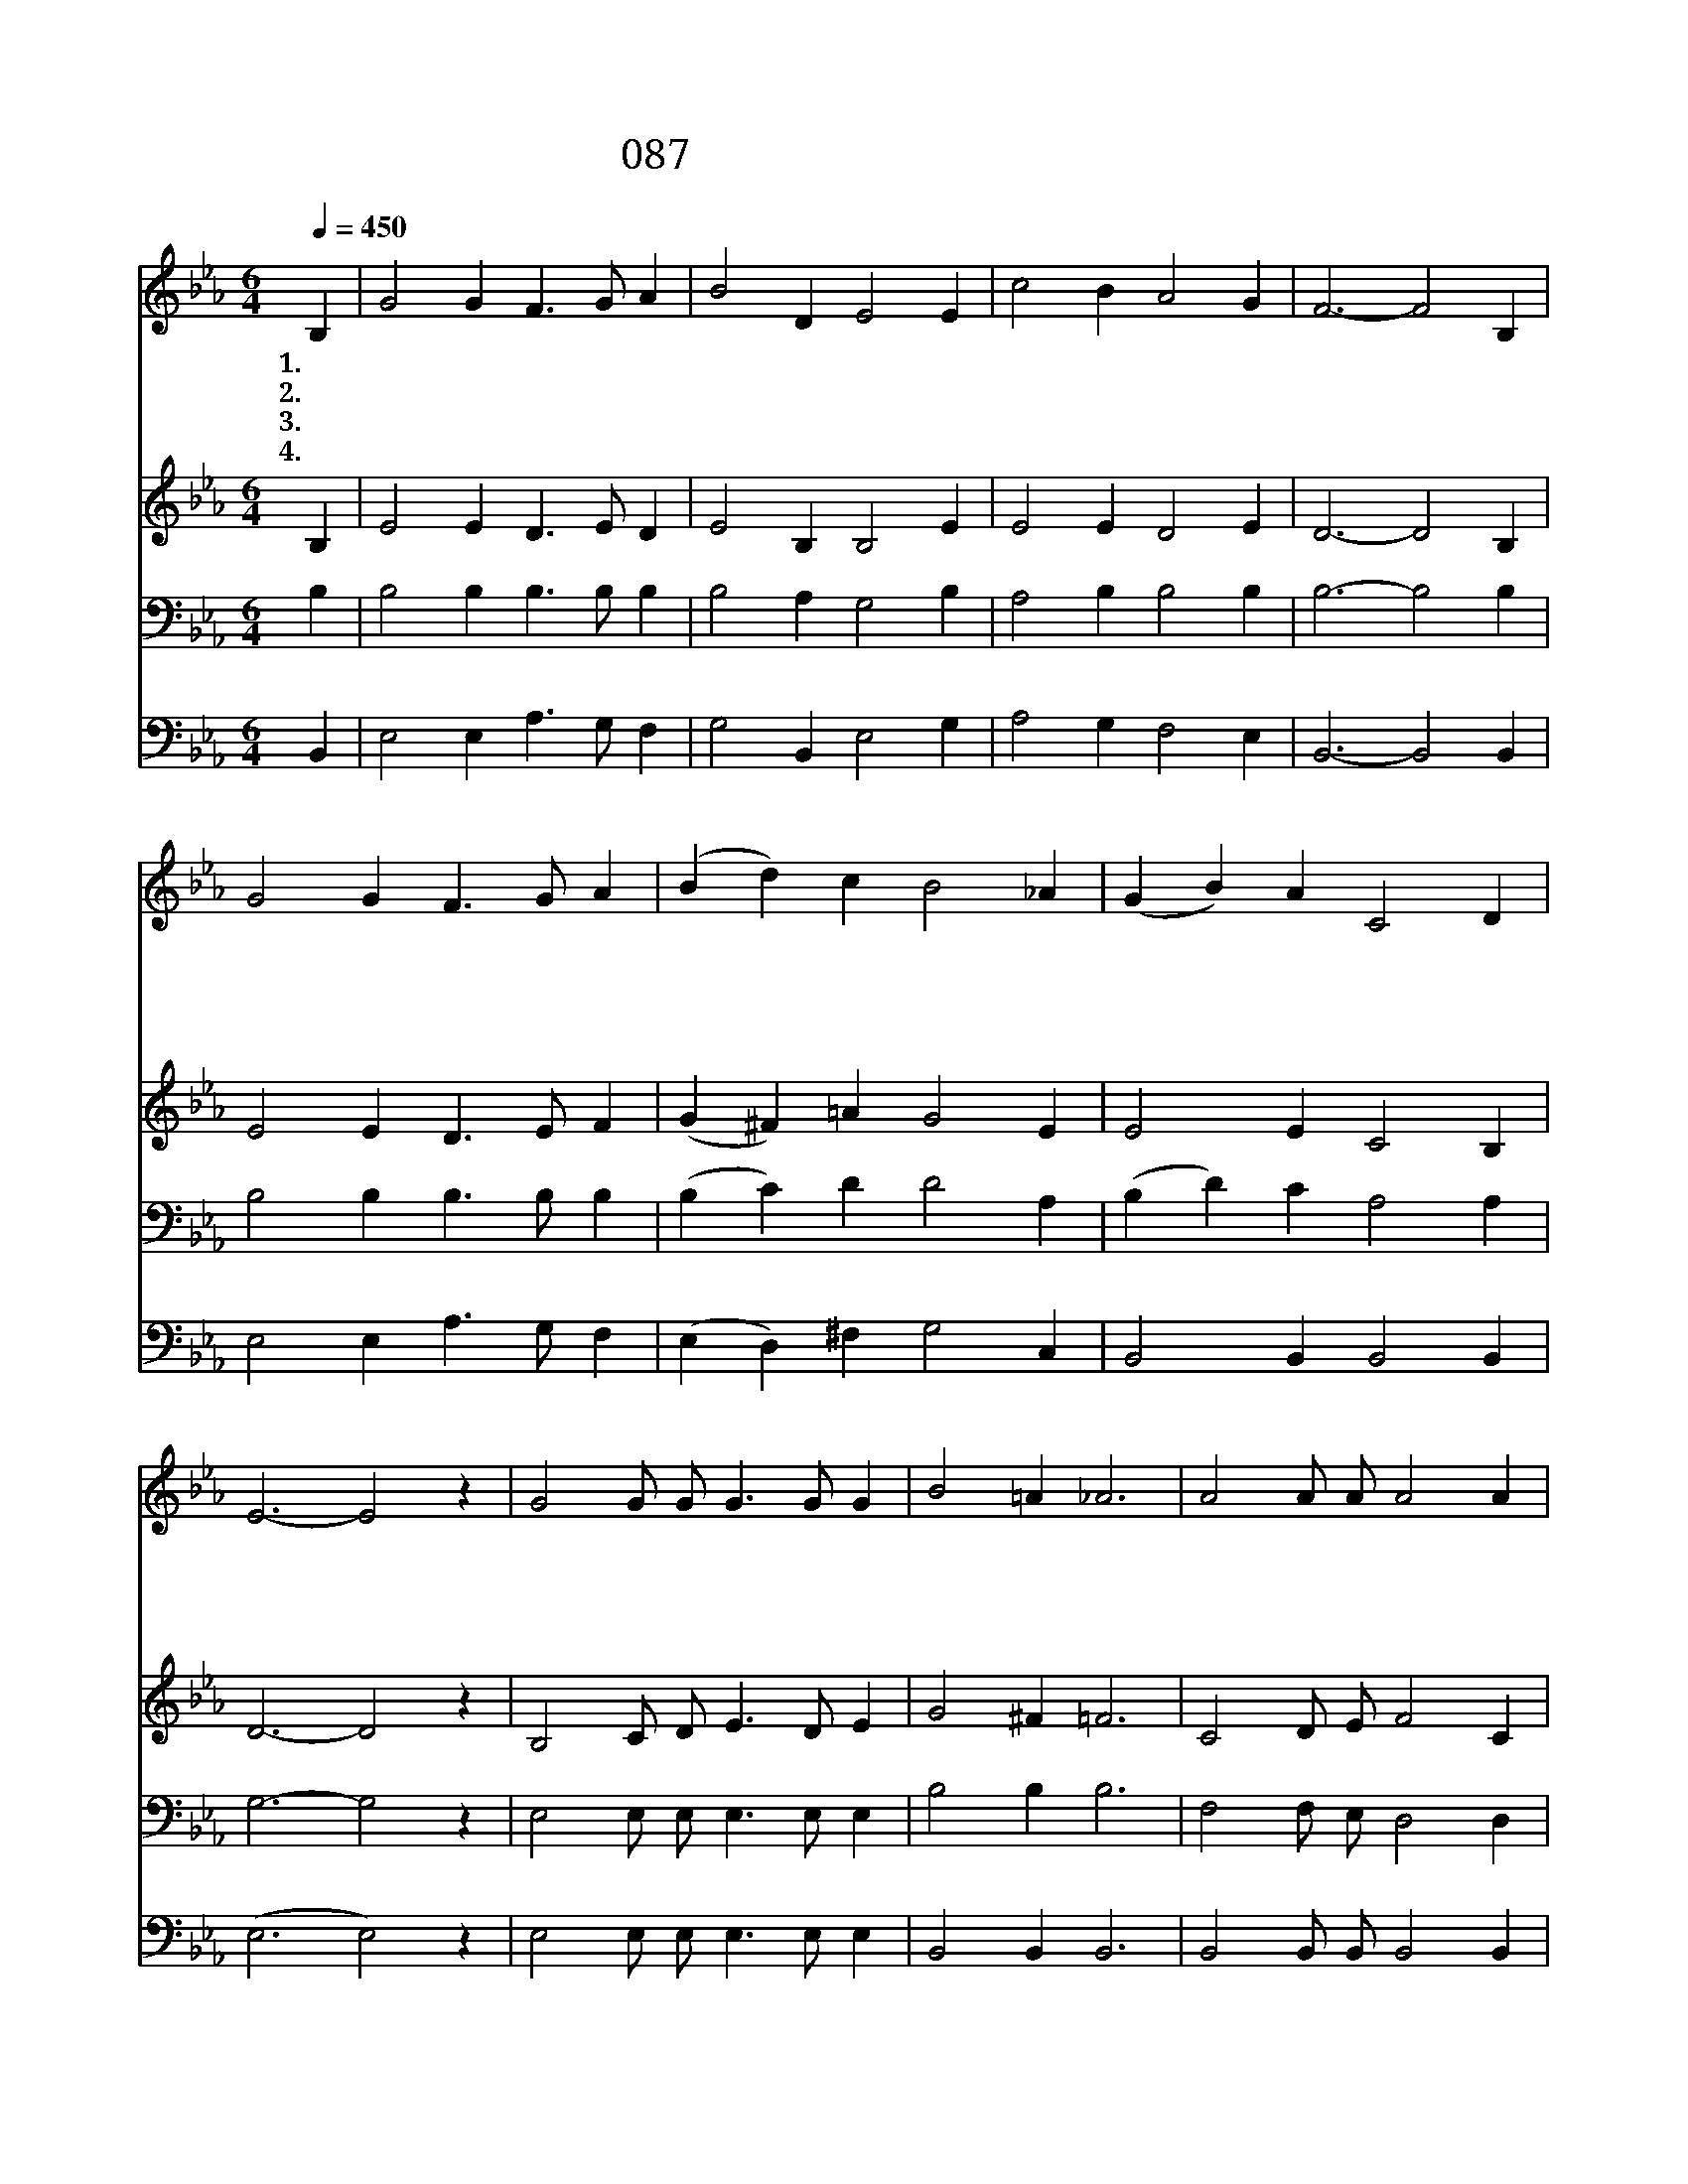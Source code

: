 X:87
T:087 내 주님 입으신 그 옷은
Z:H.Barrachough
Z:Copyright © 1997 by Àü µµ È¯
Z:All Rights Reserved
%%score 1 2 3 4
L:1/4
Q:1/4=450
M:6/4
I:linebreak $
K:Eb
V:1 treble
V:2 treble
V:3 bass
V:4 bass
V:1
 B, | G2 G F3/2 G/ A | B2 D E2 E | c2 B A2 G | F3- F2 B, | G2 G F3/2 G/ A | (B d) c B2 _A | %7
w: 1.내|주 님 입 으 신|그 옷 은 참|아 름 다 와|라 * 그|향 기 내 맘 에|사 * 무 쳐 내|
w: 2.내|주 는 쓰 라 린|고 통 을 다|체 험 하 셨|네 * 주|지 신 십 자 가|대 * 할 때 나|
w: 3.내|주 님 입 으 신|귀 한 옷 나|만 져 봤 도|다 * 내|발 이 죄 악 에|빠 * 질 때 주|
w: 4.내|주 님 영 광 의|옷 입 고 문|열 어 주 실|때 * 나|주 님 나 라 에|들 * 어 가 영|
 (G B) A C2 D | E3- E2 z | G2 G/ G/ G3/2 G/ G | B2 =A _A3 | A2 A/ A/ A2 A | G3- G2 z | %13
w: 기 * 쁨 되 도|다 *|시 온 성 보 다 더|찬 란 한|저 천 성 떠 나|서 *|
w: 눈 * 물 흘 리|네 *|||||
w: 나 * 를 붙 드|네 *|||||
w: 원 * 히 살 겠|네 *|||||
 G2 G/ G/ G2 B | d2 c (B2 _A) | (G B) A F G2 | E3- E2 :| |] %18
w: 이 천 한 세 상|오 신 주 *|참 * 내 구 주|님 *||
w: |||||
w: |||||
w: |||||
V:2
 B, | E2 E D3/2 E/ D | E2 B, B,2 E | E2 E D2 E | D3- D2 B, | E2 E D3/2 E/ F | (G ^F) =A G2 E | %7
 E2 E C2 B, | D3- D2 z | B,2 C/ D/ E3/2 D/ E | G2 ^F =F3 | C2 D/ E/ F2 C | B,3- B,2 z | %13
 B,2 C/ D/ E2 G | ^F2 =A (G D C) | (B, D) C A, B,2 | (G,3 G,2) :| |] %18
V:3
 B, | B,2 B, B,3/2 B,/ B, | B,2 A, G,2 B, | A,2 B, B,2 B, | B,3- B,2 B, | B,2 B, B,3/2 B,/ B, | %6
 (B, C) D D2 A, | (B, D) C A,2 A, | G,3- G,2 z | E,2 E,/ E,/ E,3/2 E,/ E, | B,2 B, B,3 | %11
 F,2 F,/ E,/ D,2 D, | E,3- E,2 z | G,2 G,/ G,/ B,2 G, | =A,2 D (D2 E) | (E, F,) E, D, D,2 | %16
 E,3- E,2 :| |] %18
V:4
 B,, | E,2 E, A,3/2 G,/ F, | G,2 B,, E,2 G, | A,2 G, F,2 E, | B,,3- B,,2 B,, | %5
 E,2 E, A,3/2 G,/ F, | (E, D,) ^F, G,2 C, | B,,2 B,, B,,2 B,, | (E,3 E,2) z | %9
 E,2 E,/ E,/ E,3/2 E,/ E, | B,,2 B,, B,,3 | B,,2 B,,/ B,,/ B,,2 B,, | E,3- E,2 z | %13
 E,2 E,/ E,/ E,2 E, | D,2 ^F, (G, G,, A,,) | B,,2 B,, B,, B,,2 | E,3- E,2 :| |] %18
